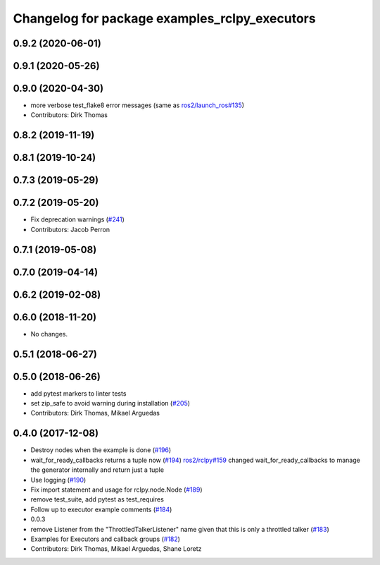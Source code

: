 ^^^^^^^^^^^^^^^^^^^^^^^^^^^^^^^^^^^^^^^^^^^^^^
Changelog for package examples_rclpy_executors
^^^^^^^^^^^^^^^^^^^^^^^^^^^^^^^^^^^^^^^^^^^^^^

0.9.2 (2020-06-01)
------------------

0.9.1 (2020-05-26)
------------------

0.9.0 (2020-04-30)
------------------
* more verbose test_flake8 error messages (same as `ros2/launch_ros#135 <https://github.com/ros2/launch_ros/issues/135>`_)
* Contributors: Dirk Thomas

0.8.2 (2019-11-19)
------------------

0.8.1 (2019-10-24)
------------------

0.7.3 (2019-05-29)
------------------

0.7.2 (2019-05-20)
------------------
* Fix deprecation warnings (`#241 <https://github.com/ros2/examples/issues/241>`_)
* Contributors: Jacob Perron

0.7.1 (2019-05-08)
------------------

0.7.0 (2019-04-14)
------------------

0.6.2 (2019-02-08)
------------------

0.6.0 (2018-11-20)
------------------
* No changes.

0.5.1 (2018-06-27)
------------------

0.5.0 (2018-06-26)
------------------
* add pytest markers to linter tests
* set zip_safe to avoid warning during installation (`#205 <https://github.com/ros2/examples/issues/205>`_)
* Contributors: Dirk Thomas, Mikael Arguedas

0.4.0 (2017-12-08)
------------------
* Destroy nodes when the example is done (`#196 <https://github.com/ros2/examples/issues/196>`_)
* wait_for_ready_callbacks returns a tuple now (`#194 <https://github.com/ros2/examples/issues/194>`_)
  `ros2/rclpy#159 <https://github.com/ros2/rclpy/issues/159>`_ changed wait_for_ready_callbacks to manage the generator internally and return just a tuple
* Use logging (`#190 <https://github.com/ros2/examples/issues/190>`_)
* Fix import statement and usage for rclpy.node.Node (`#189 <https://github.com/ros2/examples/issues/189>`_)
* remove test_suite, add pytest as test_requires
* Follow up to executor example comments (`#184 <https://github.com/ros2/examples/issues/184>`_)
* 0.0.3
* remove Listener from the "ThrottledTalkerListener" name given that this is only a throttled talker (`#183 <https://github.com/ros2/examples/issues/183>`_)
* Examples for Executors and callback groups (`#182 <https://github.com/ros2/examples/issues/182>`_)
* Contributors: Dirk Thomas, Mikael Arguedas, Shane Loretz
